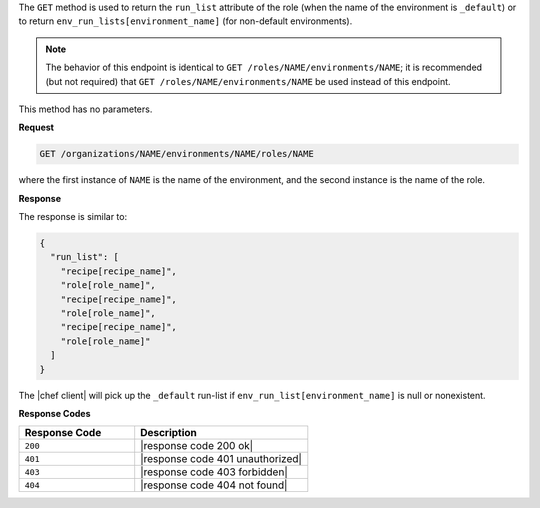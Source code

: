 .. The contents of this file may be included in multiple topics (using the includes directive).
.. The contents of this file should be modified in a way that preserves its ability to appear in multiple topics.

The ``GET`` method is used to return the ``run_list`` attribute of the role (when the name of the environment is ``_default``) or to return ``env_run_lists[environment_name]`` (for non-default environments).

.. note:: The behavior of this endpoint is identical to ``GET /roles/NAME/environments/NAME``; it is recommended (but not required) that ``GET /roles/NAME/environments/NAME`` be used instead of this endpoint.

This method has no parameters.

**Request**

.. code-block:: xml

   GET /organizations/NAME/environments/NAME/roles/NAME

where the first instance of ``NAME`` is the name of the environment, and the second instance is the name of the role.

**Response**

The response is similar to:

.. code-block:: javascript

   {
     "run_list": [
       "recipe[recipe_name]",
       "role[role_name]",
       "recipe[recipe_name]",
       "role[role_name]",
       "recipe[recipe_name]",
       "role[role_name]"
     ]
   }

The |chef client| will pick up the ``_default`` run-list if ``env_run_list[environment_name]`` is null or nonexistent.

**Response Codes**

.. list-table::
   :widths: 200 300
   :header-rows: 1

   * - Response Code
     - Description
   * - ``200``
     - |response code 200 ok|
   * - ``401``
     - |response code 401 unauthorized|
   * - ``403``
     - |response code 403 forbidden|
   * - ``404``
     - |response code 404 not found|
